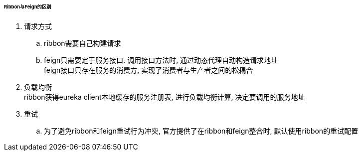 

====== Ribbon与Feign的区别


. 请求方式
.. ribbon需要自己构建请求
.. feign只需要定于服务接口. 调用接口方法时, 通过动态代理自动构造请求地址 +
feign接口只存在服务的消费方, 实现了消费者与生产者之间的松耦合
. 负载均衡 +
ribbon获得eureka client本地缓存的服务注册表, 进行负载均衡计算,
决定要调用的服务地址
. 重试
.. 为了避免ribbon和feign重试行为冲突, 官方提供了在ribbon和feign整合时,
默认使用ribbon的重试配置